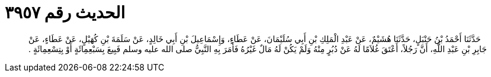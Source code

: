 
= الحديث رقم ٣٩٥٧

[quote.hadith]
حَدَّثَنَا أَحْمَدُ بْنُ حَنْبَلٍ، حَدَّثَنَا هُشَيْمٌ، عَنْ عَبْدِ الْمَلِكِ بْنِ أَبِي سُلَيْمَانَ، عَنْ عَطَاءٍ، وَإِسْمَاعِيلَ بْنِ أَبِي خَالِدٍ، عَنْ سَلَمَةَ بْنِ كُهَيْلٍ، عَنْ عَطَاءٍ، عَنْ جَابِرِ بْنِ عَبْدِ اللَّهِ، أَنَّ رَجُلاً، أَعْتَقَ غُلاَمًا لَهُ عَنْ دُبُرٍ مِنْهُ وَلَمْ يَكُنْ لَهُ مَالٌ غَيْرُهُ فَأَمَرَ بِهِ النَّبِيُّ صلى الله عليه وسلم فَبِيعَ بِسَبْعِمِائَةٍ أَوْ بِتِسْعِمِائَةٍ ‏.‏